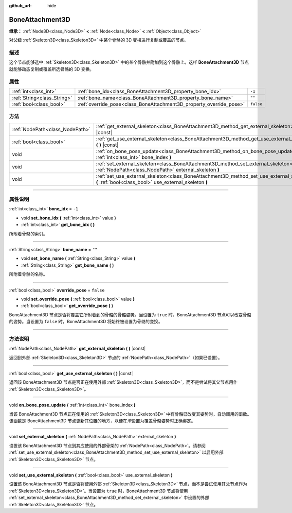 :github_url: hide

.. DO NOT EDIT THIS FILE!!!
.. Generated automatically from Godot engine sources.
.. Generator: https://github.com/godotengine/godot/tree/master/doc/tools/make_rst.py.
.. XML source: https://github.com/godotengine/godot/tree/master/doc/classes/BoneAttachment3D.xml.

.. _class_BoneAttachment3D:

BoneAttachment3D
================

**继承：** :ref:`Node3D<class_Node3D>` **<** :ref:`Node<class_Node>` **<** :ref:`Object<class_Object>`

对父级 :ref:`Skeleton3D<class_Skeleton3D>` 中某个骨骼的 3D 变换进行复制或覆盖的节点。

.. rst-class:: classref-introduction-group

描述
----

这个节点能够选中 :ref:`Skeleton3D<class_Skeleton3D>` 中的某个骨骼并附加到这个骨骼上。这样 **BoneAttachment3D** 节点就能够动态复制或覆盖所选骨骼的 3D 变换。

.. rst-class:: classref-reftable-group

属性
----

.. table::
   :widths: auto

   +-----------------------------+---------------------------------------------------------------------+-----------+
   | :ref:`int<class_int>`       | :ref:`bone_idx<class_BoneAttachment3D_property_bone_idx>`           | ``-1``    |
   +-----------------------------+---------------------------------------------------------------------+-----------+
   | :ref:`String<class_String>` | :ref:`bone_name<class_BoneAttachment3D_property_bone_name>`         | ``""``    |
   +-----------------------------+---------------------------------------------------------------------+-----------+
   | :ref:`bool<class_bool>`     | :ref:`override_pose<class_BoneAttachment3D_property_override_pose>` | ``false`` |
   +-----------------------------+---------------------------------------------------------------------+-----------+

.. rst-class:: classref-reftable-group

方法
----

.. table::
   :widths: auto

   +---------------------------------+-----------------------------------------------------------------------------------------------------------------------------------------------------+
   | :ref:`NodePath<class_NodePath>` | :ref:`get_external_skeleton<class_BoneAttachment3D_method_get_external_skeleton>` **(** **)** |const|                                               |
   +---------------------------------+-----------------------------------------------------------------------------------------------------------------------------------------------------+
   | :ref:`bool<class_bool>`         | :ref:`get_use_external_skeleton<class_BoneAttachment3D_method_get_use_external_skeleton>` **(** **)** |const|                                       |
   +---------------------------------+-----------------------------------------------------------------------------------------------------------------------------------------------------+
   | void                            | :ref:`on_bone_pose_update<class_BoneAttachment3D_method_on_bone_pose_update>` **(** :ref:`int<class_int>` bone_index **)**                          |
   +---------------------------------+-----------------------------------------------------------------------------------------------------------------------------------------------------+
   | void                            | :ref:`set_external_skeleton<class_BoneAttachment3D_method_set_external_skeleton>` **(** :ref:`NodePath<class_NodePath>` external_skeleton **)**     |
   +---------------------------------+-----------------------------------------------------------------------------------------------------------------------------------------------------+
   | void                            | :ref:`set_use_external_skeleton<class_BoneAttachment3D_method_set_use_external_skeleton>` **(** :ref:`bool<class_bool>` use_external_skeleton **)** |
   +---------------------------------+-----------------------------------------------------------------------------------------------------------------------------------------------------+

.. rst-class:: classref-section-separator

----

.. rst-class:: classref-descriptions-group

属性说明
--------

.. _class_BoneAttachment3D_property_bone_idx:

.. rst-class:: classref-property

:ref:`int<class_int>` **bone_idx** = ``-1``

.. rst-class:: classref-property-setget

- void **set_bone_idx** **(** :ref:`int<class_int>` value **)**
- :ref:`int<class_int>` **get_bone_idx** **(** **)**

所附着骨骼的索引。

.. rst-class:: classref-item-separator

----

.. _class_BoneAttachment3D_property_bone_name:

.. rst-class:: classref-property

:ref:`String<class_String>` **bone_name** = ``""``

.. rst-class:: classref-property-setget

- void **set_bone_name** **(** :ref:`String<class_String>` value **)**
- :ref:`String<class_String>` **get_bone_name** **(** **)**

所附着骨骼的名称。

.. rst-class:: classref-item-separator

----

.. _class_BoneAttachment3D_property_override_pose:

.. rst-class:: classref-property

:ref:`bool<class_bool>` **override_pose** = ``false``

.. rst-class:: classref-property-setget

- void **set_override_pose** **(** :ref:`bool<class_bool>` value **)**
- :ref:`bool<class_bool>` **get_override_pose** **(** **)**

BoneAttachment3D 节点是否将覆盖它所附着到的骨骼的骨骼姿势。当设置为 ``true`` 时，BoneAttachment3D 节点可以改变骨骼的姿势。当设置为 ``false`` 时，BoneAttachment3D 将始终被设置为骨骼的变换。

.. rst-class:: classref-section-separator

----

.. rst-class:: classref-descriptions-group

方法说明
--------

.. _class_BoneAttachment3D_method_get_external_skeleton:

.. rst-class:: classref-method

:ref:`NodePath<class_NodePath>` **get_external_skeleton** **(** **)** |const|

返回到外部 :ref:`Skeleton3D<class_Skeleton3D>` 节点的 :ref:`NodePath<class_NodePath>`\ （如果已设置）。

.. rst-class:: classref-item-separator

----

.. _class_BoneAttachment3D_method_get_use_external_skeleton:

.. rst-class:: classref-method

:ref:`bool<class_bool>` **get_use_external_skeleton** **(** **)** |const|

返回该 BoneAttachment3D 节点是否正在使用外部 :ref:`Skeleton3D<class_Skeleton3D>`\ ，而不是尝试将其父节点用作 :ref:`Skeleton3D<class_Skeleton3D>`\ 。

.. rst-class:: classref-item-separator

----

.. _class_BoneAttachment3D_method_on_bone_pose_update:

.. rst-class:: classref-method

void **on_bone_pose_update** **(** :ref:`int<class_int>` bone_index **)**

当该 BoneAttachment3D 节点正在使用的 :ref:`Skeleton3D<class_Skeleton3D>` 中有骨骼已改变其姿势时，自动调用的函数。该函数是 BoneAttachment3D 节点更新其位置的地方，以便在\ *未*\ 设置为覆盖骨骼姿势时正确绑定。

.. rst-class:: classref-item-separator

----

.. _class_BoneAttachment3D_method_set_external_skeleton:

.. rst-class:: classref-method

void **set_external_skeleton** **(** :ref:`NodePath<class_NodePath>` external_skeleton **)**

设置该 BoneAttachment3D 节点到其应使用的外部骨架的 :ref:`NodePath<class_NodePath>`\ 。请参阅 :ref:`set_use_external_skeleton<class_BoneAttachment3D_method_set_use_external_skeleton>` 以启用外部 :ref:`Skeleton3D<class_Skeleton3D>` 节点。

.. rst-class:: classref-item-separator

----

.. _class_BoneAttachment3D_method_set_use_external_skeleton:

.. rst-class:: classref-method

void **set_use_external_skeleton** **(** :ref:`bool<class_bool>` use_external_skeleton **)**

设置该 BoneAttachment3D 节点是否将使用外部 :ref:`Skeleton3D<class_Skeleton3D>` 节点，而不是尝试使用其父节点作为 :ref:`Skeleton3D<class_Skeleton3D>`\ 。当设置为 ``true`` 时，BoneAttachment3D 节点将使用 :ref:`set_external_skeleton<class_BoneAttachment3D_method_set_external_skeleton>` 中设置的外部 :ref:`Skeleton3D<class_Skeleton3D>` 节点。

.. |virtual| replace:: :abbr:`virtual (本方法通常需要用户覆盖才能生效。)`
.. |const| replace:: :abbr:`const (本方法没有副作用。不会修改该实例的任何成员变量。)`
.. |vararg| replace:: :abbr:`vararg (本方法除了在此处描述的参数外，还能够继续接受任意数量的参数。)`
.. |constructor| replace:: :abbr:`constructor (本方法用于构造某个类型。)`
.. |static| replace:: :abbr:`static (调用本方法无需实例，所以可以直接使用类名调用。)`
.. |operator| replace:: :abbr:`operator (本方法描述的是使用本类型作为左操作数的有效操作符。)`
.. |bitfield| replace:: :abbr:`BitField (这个值是由下列标志构成的位掩码整数。)`
